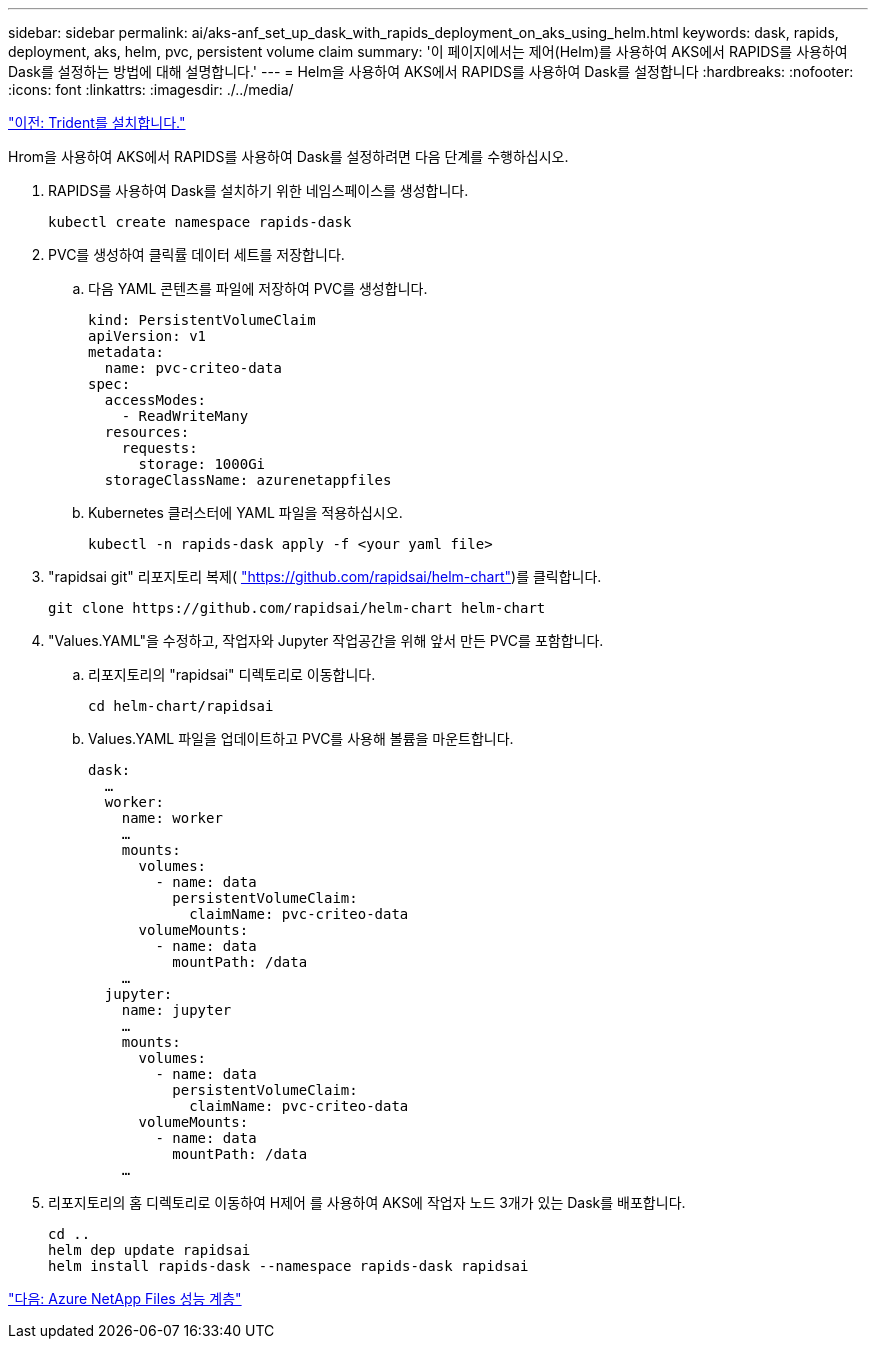 ---
sidebar: sidebar 
permalink: ai/aks-anf_set_up_dask_with_rapids_deployment_on_aks_using_helm.html 
keywords: dask, rapids, deployment, aks, helm, pvc, persistent volume claim 
summary: '이 페이지에서는 제어(Helm)를 사용하여 AKS에서 RAPIDS를 사용하여 Dask를 설정하는 방법에 대해 설명합니다.' 
---
= Helm을 사용하여 AKS에서 RAPIDS를 사용하여 Dask를 설정합니다
:hardbreaks:
:nofooter: 
:icons: font
:linkattrs: 
:imagesdir: ./../media/


link:aks-anf_install_trident.html["이전: Trident를 설치합니다."]

Hrom을 사용하여 AKS에서 RAPIDS를 사용하여 Dask를 설정하려면 다음 단계를 수행하십시오.

. RAPIDS를 사용하여 Dask를 설치하기 위한 네임스페이스를 생성합니다.
+
....
kubectl create namespace rapids-dask
....
. PVC를 생성하여 클릭률 데이터 세트를 저장합니다.
+
.. 다음 YAML 콘텐츠를 파일에 저장하여 PVC를 생성합니다.
+
....
kind: PersistentVolumeClaim
apiVersion: v1
metadata:
  name: pvc-criteo-data
spec:
  accessModes:
    - ReadWriteMany
  resources:
    requests:
      storage: 1000Gi
  storageClassName: azurenetappfiles
....
.. Kubernetes 클러스터에 YAML 파일을 적용하십시오.
+
....
kubectl -n rapids-dask apply -f <your yaml file>
....


. "rapidsai git" 리포지토리 복제( https://github.com/rapidsai/helm-chart["https://github.com/rapidsai/helm-chart"^])를 클릭합니다.
+
....
git clone https://github.com/rapidsai/helm-chart helm-chart
....
. "Values.YAML"을 수정하고, 작업자와 Jupyter 작업공간을 위해 앞서 만든 PVC를 포함합니다.
+
.. 리포지토리의 "rapidsai" 디렉토리로 이동합니다.
+
....
cd helm-chart/rapidsai
....
.. Values.YAML 파일을 업데이트하고 PVC를 사용해 볼륨을 마운트합니다.
+
....
dask:
  …
  worker:
    name: worker
    …
    mounts:
      volumes:
        - name: data
          persistentVolumeClaim:
            claimName: pvc-criteo-data
      volumeMounts:
        - name: data
          mountPath: /data
    …
  jupyter:
    name: jupyter
    …
    mounts:
      volumes:
        - name: data
          persistentVolumeClaim:
            claimName: pvc-criteo-data
      volumeMounts:
        - name: data
          mountPath: /data
    …
....


. 리포지토리의 홈 디렉토리로 이동하여 H제어 를 사용하여 AKS에 작업자 노드 3개가 있는 Dask를 배포합니다.
+
....
cd ..
helm dep update rapidsai
helm install rapids-dask --namespace rapids-dask rapidsai
....


link:aks-anf_azure_netapp_files_performance_tiers.html["다음: Azure NetApp Files 성능 계층"]
